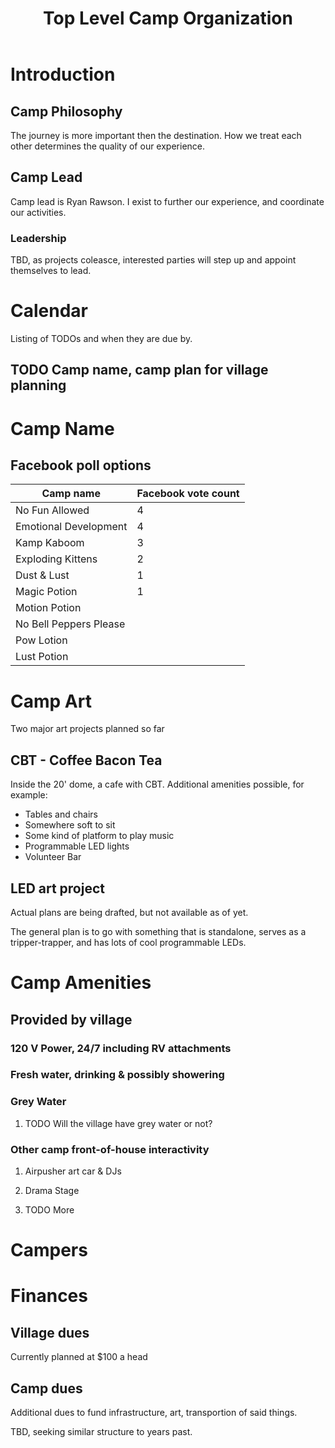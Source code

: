 #+TITLE: Top Level Camp Organization

* Introduction
  
** Camp Philosophy
   The journey is more important then the destination. How we treat
   each other determines the quality of our experience. 

** Camp Lead
   Camp lead is Ryan Rawson. I exist to further our experience, and
   coordinate our activities. 

*** Leadership
    TBD, as projects coleasce, interested parties will step up and
    appoint themselves to lead.
   
* Calendar
  Listing of TODOs and when they are due by.

** TODO Camp name, camp plan for village planning
   DEADLINE: <2017-03-30 Thu>
* Camp Name
** Facebook poll options
| Camp name              | Facebook vote count |
|------------------------+---------------------|
| No Fun Allowed         |                   4 |
| Emotional Development  |                   4 |
| Kamp Kaboom            |                   3 |
| Exploding Kittens      |                   2 |
| Dust & Lust            |                   1 |
| Magic Potion           |                   1 |
| Motion Potion          |                     |
| No Bell Peppers Please |                     |
| Pow Lotion             |                     |
| Lust Potion            |                     |
* Camp Art
  Two major art projects planned so far
** CBT - Coffee Bacon Tea
   Inside the 20' dome, a cafe with CBT. Additional amenities possible, for example:
   - Tables and chairs
   - Somewhere soft to sit
   - Some kind of platform to play music
   - Programmable LED lights
   - Volunteer Bar
** LED art project
   Actual plans are being drafted, but not available as of yet.

   The general plan is to go with something that is standalone, serves
   as a tripper-trapper, and has lots of cool programmable LEDs.
* Camp Amenities
** Provided by village
*** 120 V Power, 24/7 including RV attachments
*** Fresh water, drinking & possibly showering
*** Grey Water
**** TODO Will the village have grey water or not?
*** Other camp front-of-house interactivity
**** Airpusher art car & DJs
**** Drama Stage
**** TODO More
* Campers
* Finances
** Village dues
   Currently planned at $100 a head

** Camp dues
   Additional dues to fund infrastructure, art, transportion of said
   things.

   TBD, seeking similar structure to years past. 

